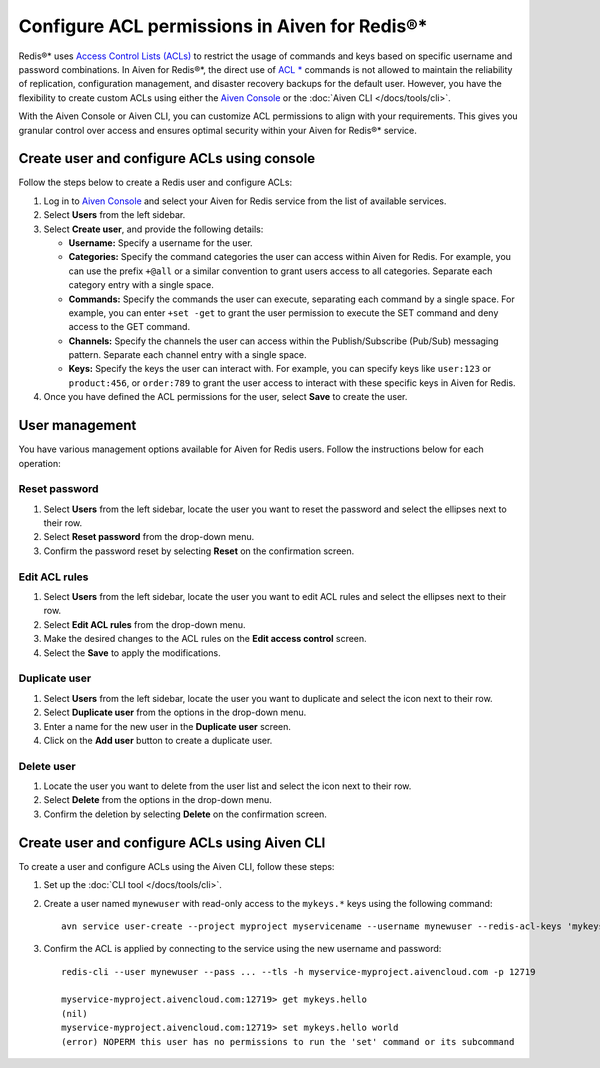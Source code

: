 Configure ACL permissions in Aiven for Redis®*
==============================================

Redis®* uses `Access Control Lists (ACLs) <https://redis.io/docs/management/security/acl/>`_ to restrict the usage of commands and keys based on specific username and password combinations. In Aiven for Redis®*, the direct use of  `ACL * <https://redis.io/commands/acl-list/>`_ commands is not allowed to maintain the reliability of replication, configuration management, and disaster recovery backups for the default user. However, you have the flexibility to create custom ACLs using either the `Aiven Console <https://console.aiven.io/>`_ or the :doc:`Aiven CLI </docs/tools/cli>`.

With the Aiven Console or Aiven CLI, you can customize ACL permissions to align with your requirements. This gives you granular control over access and ensures optimal security within your Aiven for Redis®* service.


Create user and configure ACLs using console
-----------------------------------------------
Follow the steps below to create a Redis user and configure ACLs: 

1. Log in to `Aiven Console <https://console.aiven.io/>`_ and select your Aiven for Redis service from the list of available services.
2. Select **Users** from the left sidebar.
3. Select **Create user**, and provide the following details: 
   
   * **Username:** Specify a username for the user.
   * **Categories:** Specify the command categories the user can access within Aiven for Redis. For example, you can use the prefix ``+@all`` or a similar convention to grant users access to all categories. Separate each category entry with a single space.
   * **Commands:** Specify the commands the user can execute, separating each command by a single space. For example, you can enter ``+set -get`` to grant the user permission to execute the SET command and deny access to the GET command. 
   * **Channels:** Specify the channels the user can access within the Publish/Subscribe (Pub/Sub) messaging pattern. Separate each channel entry with a single space.
   * **Keys:** Specify the keys the user can interact with. For example, you can specify keys like ``user:123`` or  ``product:456``, or ``order:789`` to grant the user access to interact with these specific keys in Aiven for Redis. 
  
4. Once you have defined the ACL permissions for the user, select **Save** to create the user.


User management
----------------
You have various management options available for Aiven for Redis users. Follow the instructions below for each operation:

Reset password
`````````````````
1. Select **Users** from the left sidebar, locate the user you want to reset the password and select the ellipses next to their row.
2. Select **Reset password** from the drop-down menu.
3. Confirm the password reset by selecting **Reset** on the confirmation screen.

Edit ACL rules
```````````````
1. Select **Users** from the left sidebar, locate the user you want to edit ACL rules and select the ellipses next to their row.
2. Select **Edit ACL rules** from the drop-down menu.
3. Make the desired changes to the ACL rules on the **Edit access control** screen.
4. Select the **Save**  to apply the modifications.

Duplicate user
```````````````
1. Select **Users** from the left sidebar, locate the user you want to duplicate and select the icon next to their row.
2. Select **Duplicate user** from the options in the drop-down menu.
3. Enter a name for the new user in the **Duplicate user** screen.
4. Click on the **Add user** button to create a duplicate user.

Delete user
`````````````
1. Locate the user you want to delete from the user list and select the icon next to their row.
2. Select **Delete** from the options in the drop-down menu.
3. Confirm the deletion by selecting **Delete** on the confirmation screen.


Create user and configure ACLs using Aiven CLI
-----------------------------------------------

To create a user and configure ACLs using the Aiven CLI, follow these steps:

1. Set up the :doc:`CLI tool </docs/tools/cli>`. 

2. Create a user named ``mynewuser`` with read-only access to the ``mykeys.*`` keys using the following command:

   ::

      avn service user-create --project myproject myservicename --username mynewuser --redis-acl-keys 'mykeys.*' --redis-acl-commands '+get' --redis-acl-categories ''

3. Confirm the ACL is applied by connecting to the service using the new username and password: 
   
   ::

      redis-cli --user mynewuser --pass ... --tls -h myservice-myproject.aivencloud.com -p 12719

      myservice-myproject.aivencloud.com:12719> get mykeys.hello
      (nil)
      myservice-myproject.aivencloud.com:12719> set mykeys.hello world
      (error) NOPERM this user has no permissions to run the 'set' command or its subcommand
